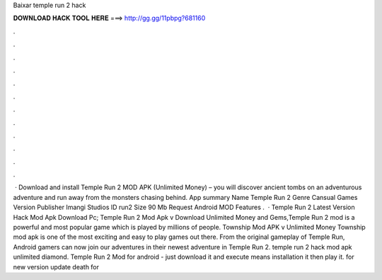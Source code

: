 Baixar temple run 2 hack

𝐃𝐎𝐖𝐍𝐋𝐎𝐀𝐃 𝐇𝐀𝐂𝐊 𝐓𝐎𝐎𝐋 𝐇𝐄𝐑𝐄 ===> http://gg.gg/11pbpg?681160

.

.

.

.

.

.

.

.

.

.

.

.

 · Download and install Temple Run 2 MOD APK (Unlimited Money) – you will discover ancient tombs on an adventurous adventure and run away from the monsters chasing behind. App summary Name Temple Run 2 Genre Cansual Games Version Publisher Imangi Studios ID run2 Size 90 Mb Request Android MOD Features .  · Temple Run 2 Latest Version Hack Mod Apk Download Pc; Temple Run 2 Mod Apk v Download Unlimited Money and Gems,Temple Run 2 mod is a powerful and most popular game which is played by millions of people. Township Mod APK v Unlimited Money Township mod apk is one of the most exciting and easy to play games out there. From the original gameplay of Temple Run, Android gamers can now join our adventures in their newest adventure in Temple Run 2. temple run 2 hack mod apk unlimited diamond. Temple Run 2 Mod for android - just download it and execute means installation it then play it. for new version update death for 
